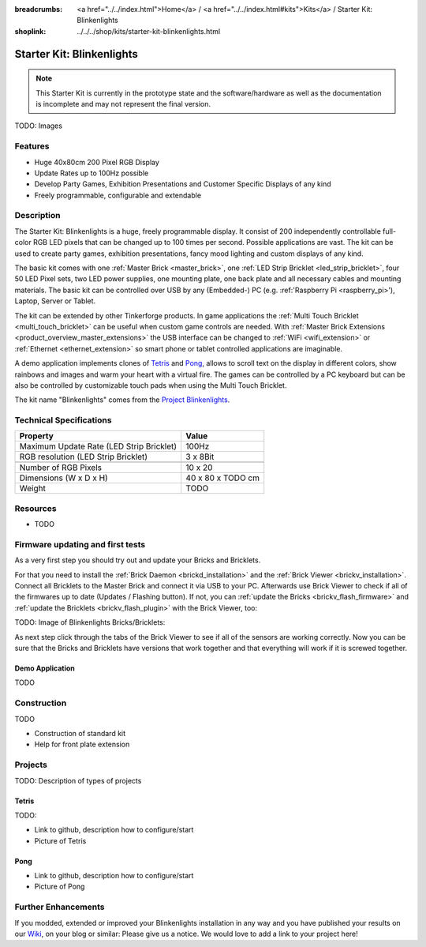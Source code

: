 
:breadcrumbs: <a href="../../index.html">Home</a> / <a href="../../index.html#kits">Kits</a> / Starter Kit: Blinkenlights
:shoplink: ../../../shop/kits/starter-kit-blinkenlights.html


.. _starter_kit_blinkenlights:

Starter Kit: Blinkenlights
==========================

.. note::
 This Starter Kit is currently in the prototype state and the software/hardware
 as well as the documentation is incomplete and may not represent the final
 version.

TODO: Images

Features
--------

* Huge 40x80cm 200 Pixel RGB Display
* Update Rates up to 100Hz possible
* Develop Party Games, Exhibition Presentations and Customer Specific Displays 
  of any kind
* Freely programmable, configurable and extendable


Description
-----------

The Starter Kit: Blinkenlights is a huge, freely programmable display.
It consist of 200 independently controllable full-color RGB LED pixels that can
be changed up to 100 times per second. Possible applications are vast. The
kit can be used to create party games, exhibition presentations, fancy mood
lighting and custom displays of any kind.

The basic kit comes with one :ref:`Master Brick <master_brick>`, one :ref:`LED Strip
Bricklet <led_strip_bricklet>`, four 50 LED Pixel sets, two LED power supplies,
one mounting plate, one back plate and all necessary cables and mounting
materials. The basic kit can be controlled over USB by any (Embedded-) PC (e.g.
:ref:'Raspberry Pi <raspberry_pi>'), Laptop, Server or Tablet.

The kit can be extended by other Tinkerforge products. 
In game applications the :ref:`Multi Touch Bricklet <multi_touch_bricklet>`
can be useful when custom game controls are needed. With 
:ref:`Master Brick Extensions <product_overview_master_extensions>` the USB 
interface can be changed to :ref:`WiFi <wifi_extension>` or 
:ref:`Ethernet <ethernet_extension>` so smart phone or tablet
controlled applications are imaginable.

A demo application implements clones of
`Tetris <http://en.wikipedia.org/wiki/Tetris>`__ and 
`Pong <http://en.wikipedia.org/wiki/Pong>`__, allows to scroll text on the
display in different colors, show rainbows and images and warm your heart with
a virtual fire.
The games can be controlled by a PC keyboard but can be also be controlled
by customizable touch pads when using the Multi Touch Bricklet.

The kit name "Blinkenlights" comes from the
`Project Blinkenlights <http://en.wikipedia.org/wiki/Project_Blinkenlights>`__.

Technical Specifications
------------------------

========================================  ============================================================
Property                                  Value
========================================  ============================================================
Maximum Update Rate (LED Strip Bricklet)  100Hz
RGB resolution (LED Strip Bricklet)       3 x 8Bit
----------------------------------------  ------------------------------------------------------------
----------------------------------------  ------------------------------------------------------------
Number of RGB Pixels                      10 x 20
Dimensions (W x D x H)                    40 x 80 x TODO cm
Weight                                    TODO
========================================  ============================================================

.. _starter_kit_blinkenlights_resources:

Resources
---------

* TODO


Firmware updating and first tests
---------------------------------

As a very first step you should try out and update your Bricks and Bricklets.

For that you need to install the :ref:`Brick Daemon <brickd_installation>` and
the :ref:`Brick Viewer <brickv_installation>`. Connect all Bricklets to the Master 
Brick and connect it via USB to your PC. Afterwards use Brick Viewer to check
if all of the firmwares up to date (Updates / Flashing button). If not, you can
:ref:`update the Bricks <brickv_flash_firmware>` and
:ref:`update the Bricklets <brickv_flash_plugin>` with the Brick
Viewer, too:

TODO: Image of Blinkenlights Bricks/Bricklets:

.. .. image:: /Images/Kits/blinkenlights_update_350.jpg
   :scale: 100 %
   :alt: Blinkenlights update in Brick Viewer
   :align: center
   :target: ../../_images/Kits/blinkenlights_update_orig.jpg

As next step click through the tabs of the Brick Viewer
to see if all of the sensors are working correctly. Now you can be sure that 
the Bricks and Bricklets have versions that work together and that
everything will work if it is screwed together. 


.. _starter_kit_blinkenlights_demo:

Demo Application
^^^^^^^^^^^^^^^^

TODO


Construction
------------

TODO

* Construction of standard kit
* Help for front plate extension

Projects
--------

TODO: Description of types of projects

Tetris
^^^^^^

TODO:

* Link to github, description how to configure/start
* Picture of Tetris 

Pong
^^^^

* Link to github, description how to configure/start
* Picture of Pong


Further Enhancements
--------------------

If you modded, extended or improved your Blinkenlights installation in any way and you
have published your results on our `Wiki <http://www.tinkerunity.org/wiki/>`__,
on your blog or similar: Please give us a notice. We would love to add a link
to your project here!
